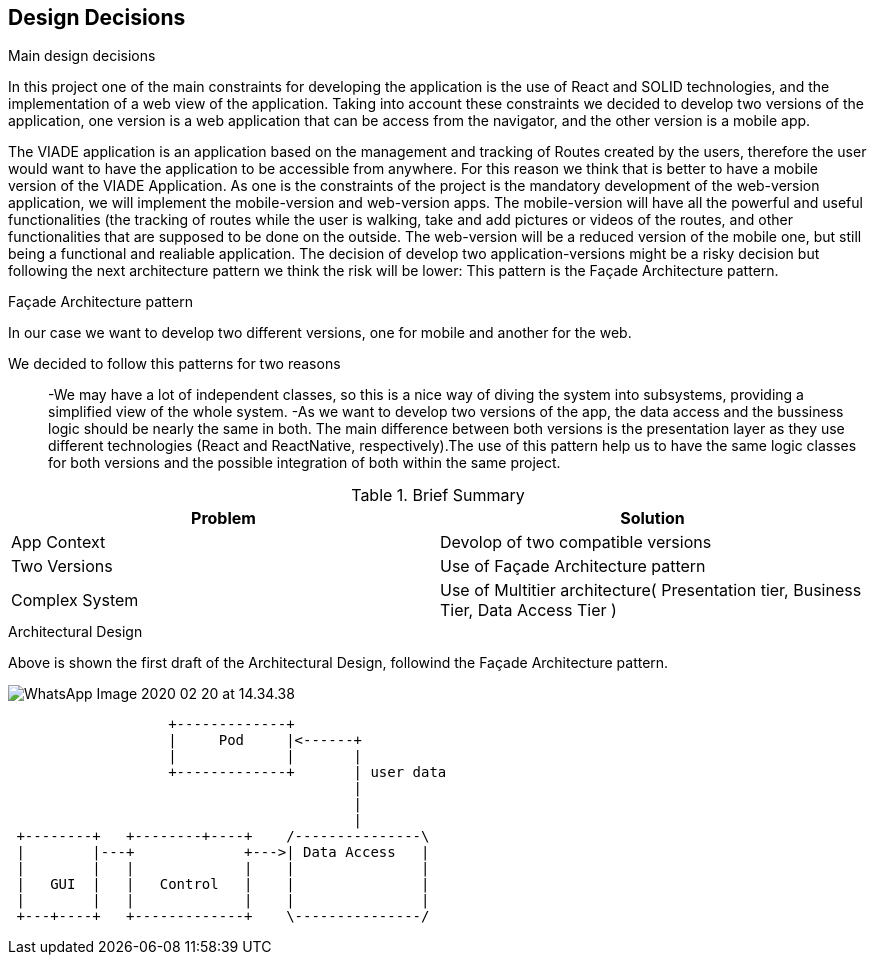 [[section-design-decisions]]
== Design Decisions


[role="arc42help"]
****
.Main design decisions
In this project one of the main constraints for developing the application is the use of React and SOLID technologies, and the implementation of a web view of the application.
Taking into account these constraints we decided to develop two versions of the application, one version is a web application that can be access from the navigator, and the other version is a mobile app.

The VIADE application is an application based on the management and tracking of Routes created by the users, therefore the user would want to have the application to be accessible from anywhere. For this reason we think that is better to have a mobile version of the VIADE Application.
As one is the constraints of the project is the mandatory development of the web-version application, we will implement the mobile-version and web-version apps. The mobile-version will have all the powerful and useful functionalities (the tracking of routes while the user is walking, take and add pictures or videos of the routes, and other functionalities that are supposed to be done on the outside. The web-version will be a reduced version of the mobile one, but still being a functional and realiable application.
The decision of develop two application-versions might be a risky decision but following the next architecture pattern we think the risk will be lower: This pattern is the Façade Architecture pattern.

.Façade Architecture pattern
In our case we want to develop two different versions, one for mobile and another for the web.

We decided to follow this patterns for two reasons::
    -We may have a lot of independent classes, so this is a nice way of diving the system into   subsystems, providing a simplified view of the whole system.
    -As we want to develop two versions of the app, the data access and the bussiness logic should be nearly the same in both. The main difference between both versions is the presentation layer as they use different technologies (React and ReactNative, respectively).The use of this pattern
    help us to have the same logic classes for both versions and the possible integration of both within the same project.

.Brief Summary
[options="header",cols="2,2"]
|===
|Problem |Solution
| App Context | Devolop of two compatible versions
| Two Versions | Use of Façade Architecture pattern
| Complex System| Use of Multitier architecture( Presentation tier, Business Tier, Data Access Tier  )
|===

.Architectural Design
Above is shown the first draft of the Architectural Design, followind the Façade Architecture pattern.

image:WhatsApp Image 2020-02-20 at 14.34.38.jpeg[]
[ditaa]
----
                   +-------------+
                   |     Pod     |<------+
                   |             |       |
                   +-------------+       | user data
                                         |
                                         |
                                         |
 +--------+   +--------+----+    /---------------\
 |        |---+             +--->| Data Access   |
 |        |   |             |    |               |
 |   GUI  |   |   Control   |    |               |
 |        |   |             |    |               |
 +---+----+   +-------------+    \---------------/
                                        
                          
     
----

